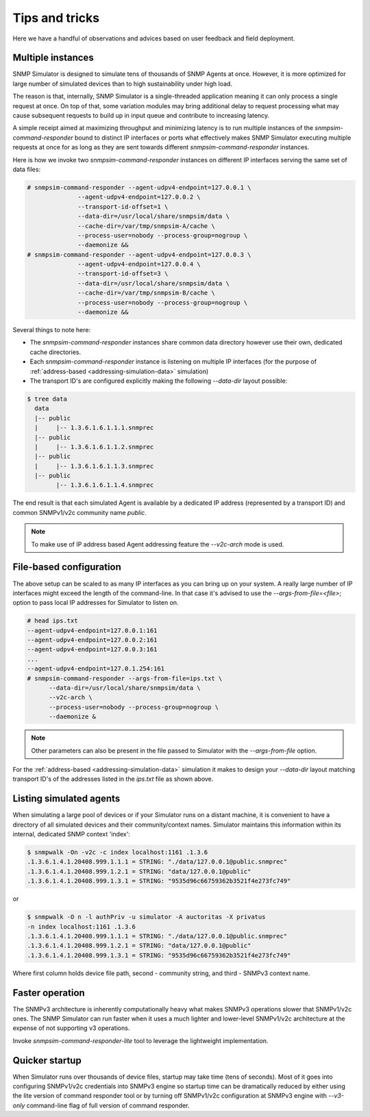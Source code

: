 
Tips and tricks
===============

Here we have a handful of observations and advices based on user feedback
and field deployment.

.. _tips-multiple-instances:

Multiple instances
------------------

SNMP Simulator is designed to simulate tens of thousands of SNMP Agents
at once. However, it is more optimized for large number of simulated
devices than to high sustainability under high load.

The reason is that, internally, SNMP Simulator is a single-threaded
application meaning it can only process a single request
at once. On top of that, some variation modules may bring additional delay to
request processing what may cause subsequent requests to build up in
input queue and contribute to increasing latency.

A simple receipt aimed at maximizing throughput and minimizing latency is
to run multiple instances of the *snmpsim-command-responder* bound to distinct
IP interfaces or ports what effectively makes SNMP Simulator executing multiple
requests at once for as long as they are sent towards different
*snmpsim-command-responder* instances.

Here is how we invoke two *snmpsim-command-responder* instances on
different IP interfaces serving the same set of data files:

.. code-block:: bash

    # snmpsim-command-responder --agent-udpv4-endpoint=127.0.0.1 \
                  --agent-udpv4-endpoint=127.0.0.2 \
                  --transport-id-offset=1 \
                  --data-dir=/usr/local/share/snmpsim/data \
                  --cache-dir=/var/tmp/snmpsim-A/cache \
                  --process-user=nobody --process-group=nogroup \
                  --daemonize &&
    # snmpsim-command-responder --agent-udpv4-endpoint=127.0.0.3 \
                  --agent-udpv4-endpoint=127.0.0.4 \
                  --transport-id-offset=3 \
                  --data-dir=/usr/local/share/snmpsim/data \
                  --cache-dir=/var/tmp/snmpsim-B/cache \
                  --process-user=nobody --process-group=nogroup \
                  --daemonize &&

Several things to note here:

* The *snmpsim-command-responder* instances share common data directory
  however use their own, dedicated cache directories.

* Each *snmpsim-command-responder* instance is listening on multiple IP
  interfaces (for the purpose of
  :ref:`address-based <addressing-simulation-data>` simulation)

* The transport ID's are configured explicitly making the following
  *--data-dir* layout possible:

.. code-block:: bash

    $ tree data
      data
      |-- public
      |     |-- 1.3.6.1.6.1.1.1.snmprec
      |-- public
      |     |-- 1.3.6.1.6.1.1.2.snmprec
      |-- public
      |     |-- 1.3.6.1.6.1.1.3.snmprec
      |-- public
            |-- 1.3.6.1.6.1.1.4.snmprec

The end result is that each simulated Agent is available by a dedicated
IP address (represented by a transport ID) and common SNMPv1/v2c community
name *public*.

.. note::

    To make use of IP address based Agent addressing feature the *--v2c-arch*
    mode is used.

.. _tips-file-based-configuration:

File-based configuration
------------------------

The above setup can be scaled to as many IP interfaces as you can bring
up on your system. A really large number of IP interfaces might exceed
the length of the command-line. In that case it's advised to use the
*--args-from-file=<file>*; option to pass local IP addresses
for Simulator to listen on.

.. code-block:: bash

    # head ips.txt
    --agent-udpv4-endpoint=127.0.0.1:161
    --agent-udpv4-endpoint=127.0.0.2:161
    --agent-udpv4-endpoint=127.0.0.3:161
    ...
    --agent-udpv4-endpoint=127.0.1.254:161
    # snmpsim-command-responder --args-from-file=ips.txt \
          --data-dir=/usr/local/share/snmpsim/data \
          --v2c-arch \
          --process-user=nobody --process-group=nogroup \
          --daemonize &

.. note::

    Other parameters can also be present in the file passed to Simulator with
    the *--args-from-file* option.

For the :ref:`address-based <addressing-simulation-data>` simulation it makes
to design your *--data-dir* layout matching transport ID's of the addresses
listed in the *ips.txt* file as shown above.

.. _tips-listing-simulated-devices:

Listing simulated agents
------------------------

When simulating a large pool of devices or if your Simulator runs on a
distant machine, it is convenient to have a directory of all simulated
devices and their community/context names. Simulator maintains this
information within its internal, dedicated SNMP context 'index':

.. code-block:: bash

    $ snmpwalk -On -v2c -c index localhost:1161 .1.3.6
    .1.3.6.1.4.1.20408.999.1.1.1 = STRING: "./data/127.0.0.1@public.snmprec"
    .1.3.6.1.4.1.20408.999.1.2.1 = STRING: "data/127.0.0.1@public"
    .1.3.6.1.4.1.20408.999.1.3.1 = STRING: "9535d96c66759362b3521f4e273fc749"

or

.. code-block:: bash

    $ snmpwalk -O n -l authPriv -u simulator -A auctoritas -X privatus
    -n index localhost:1161 .1.3.6
    .1.3.6.1.4.1.20408.999.1.1.1 = STRING: "./data/127.0.0.1@public.snmprec"
    .1.3.6.1.4.1.20408.999.1.2.1 = STRING: "data/127.0.0.1@public"
    .1.3.6.1.4.1.20408.999.1.3.1 = STRING: "9535d96c66759362b3521f4e273fc749"

Where first column holds device file path, second - community string, and
third - SNMPv3 context name.

.. _tips-faster-response:

Faster operation
----------------

The SNMPv3 architecture is inherently computationally heavy what makes SNMPv3
operations slower that SNMPv1/v2c ones. The SNMP Simulator can run
faster when it uses a much lighter and lower-level SNMPv1/v2c architecture
at the expense of not supporting v3 operations.

Invoke *snmpsim-command-responder-lite* tool to leverage the lightweight
implementation.

.. _tips-quick-startup:

Quicker startup
---------------

When Simulator runs over thousands of device files, startup may take time
(tens of seconds). Most of it goes into configuring SNMPv1/v2c credentials
into SNMPv3 engine so startup time can be dramatically reduced by either
using the lite version of command responder tool or by turning off
SNMPv1/v2c configuration at SNMPv3 engine with *--v3-only* command-line
flag of full version of command responder.

